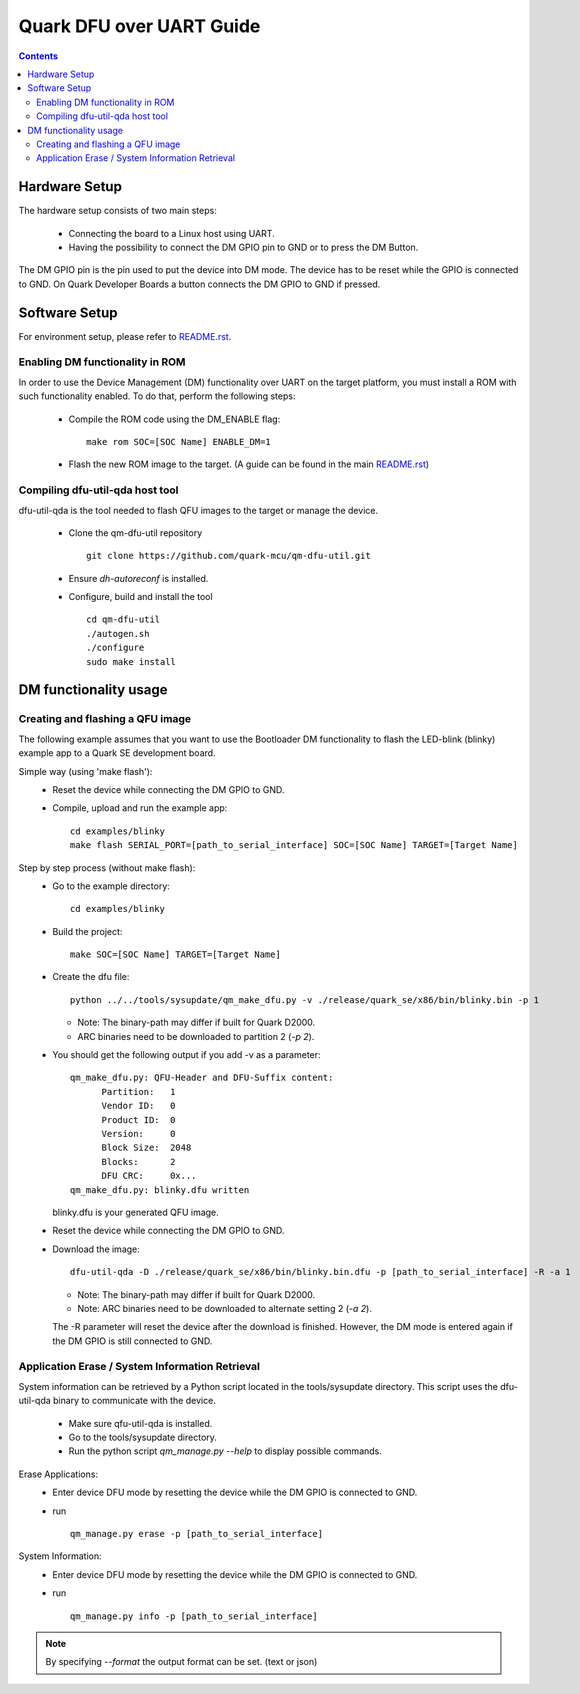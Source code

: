 Quark DFU over UART Guide
#########################

.. contents::

Hardware Setup
**************

The hardware setup consists of two main steps:

 * Connecting the board to a Linux host using UART.
 * Having the possibility to connect the DM GPIO pin to GND or to press the DM
   Button.

The DM GPIO pin is the pin used to put the device into DM mode. The device has
to be reset while the GPIO is connected to GND. On Quark Developer Boards a
button connects the DM GPIO to GND if pressed.

Software Setup
**************

For environment setup, please refer to `README.rst <../../README.rst>`__.

Enabling DM functionality in ROM
================================

In order to use the Device Management (DM) functionality over UART on the target
platform, you must install a ROM with such functionality enabled. To do that,
perform the following steps:

 * Compile the ROM code using the DM_ENABLE flag:
   ::

       make rom SOC=[SOC Name] ENABLE_DM=1

 * Flash the new ROM image to the target. (A guide can be found in the
   main `README.rst <../../README.rst>`__)

Compiling dfu-util-qda host tool
================================

dfu-util-qda is the tool needed to flash QFU images to the target or manage the
device.

 * Clone the qm-dfu-util repository
   ::

        git clone https://github.com/quark-mcu/qm-dfu-util.git

 * Ensure `dh-autoreconf` is installed.
 * Configure, build and install the tool
   ::

       cd qm-dfu-util
       ./autogen.sh
       ./configure
       sudo make install

DM functionality usage
**********************

Creating and flashing a QFU image
=================================

The following example assumes that you want to use the Bootloader DM
functionality to flash the LED-blink (blinky) example app to a Quark SE
development board.

Simple way (using 'make flash'):
 * Reset the device while connecting the DM GPIO to GND.
 * Compile, upload and run the example app:
   ::

       cd examples/blinky
       make flash SERIAL_PORT=[path_to_serial_interface] SOC=[SOC Name] TARGET=[Target Name]

Step by step process (without make flash):
 * Go to the example directory:
   ::

       cd examples/blinky

 * Build the project:
   ::

       make SOC=[SOC Name] TARGET=[Target Name]

 * Create the dfu file:
   ::

       python ../../tools/sysupdate/qm_make_dfu.py -v ./release/quark_se/x86/bin/blinky.bin -p 1

   - Note: The binary-path may differ if built for Quark D2000.
   - ARC binaries need to be downloaded to partition 2 (`-p 2`).


 * You should get the following output if you add -v as a parameter:
   ::

      qm_make_dfu.py: QFU-Header and DFU-Suffix content:
            Partition:   1
            Vendor ID:   0
            Product ID:  0
            Version:     0
            Block Size:  2048
            Blocks:      2
            DFU CRC:     0x...
      qm_make_dfu.py: blinky.dfu written

   blinky.dfu is your generated QFU image.
 * Reset the device while connecting the DM GPIO to GND.
 * Download the image:
   ::

       dfu-util-qda -D ./release/quark_se/x86/bin/blinky.bin.dfu -p [path_to_serial_interface] -R -a 1

   - Note: The binary-path may differ if built for Quark D2000.
   - Note: ARC binaries need to be downloaded to alternate setting 2 (`-a 2`).

   The -R parameter will reset the device after the download is finished.
   However, the DM mode is entered again if the DM GPIO is still connected to
   GND.

Application Erase / System Information Retrieval
================================================

System information can be retrieved by a Python script located in the
tools/sysupdate directory. This script uses the dfu-util-qda binary
to communicate with the device.

 * Make sure qfu-util-qda is installed.
 * Go to the tools/sysupdate directory.
 * Run the python script `qm_manage.py --help` to display possible commands.

Erase Applications:
 * Enter device DFU mode by resetting the device while the DM GPIO is connected
   to GND.
 * run
   ::

       qm_manage.py erase -p [path_to_serial_interface]

System Information:
 * Enter device DFU mode by resetting the device while the DM GPIO is connected
   to GND.
 * run
   ::

       qm_manage.py info -p [path_to_serial_interface]

.. note:: By specifying `--format` the output format can be set. (text or json)
